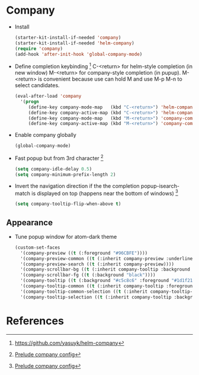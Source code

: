 * Company

- Install
  #+begin_src emacs-lisp
    (starter-kit-install-if-needed 'company)
    (starter-kit-install-if-needed 'helm-company)
    (require 'company)
    (add-hook 'after-init-hook 'global-company-mode)
  #+end_src

- Define completion keybinding [2]
  C-<return> for helm-style completion (in new window)
  M-<return> for company-style completion (in pupup). M-<return> is
  convenient because use can hold M and use M-p M-n to select candidates.
  #+begin_src emacs-lisp
    (eval-after-load 'company
      '(progn
         (define-key company-mode-map   (kbd "C-<return>") 'helm-company)
         (define-key company-active-map (kbd "C-<return>") 'helm-company)
         (define-key company-mode-map   (kbd "M-<return>") 'company-complete)
         (define-key company-active-map (kbd "M-<return>") 'company-complete)))
  #+end_src

- Enable company globally
  #+begin_src emacs-lisp
    (global-company-mode)
  #+end_src

- Fast popup but from 3rd character [1]
  #+begin_src emacs-lisp
    (setq company-idle-delay 0.5)
    (setq company-minimum-prefix-length 2)
  #+end_src

- Invert the navigation direction if the the completion
  popup-isearch-match is displayed on top (happens near the bottom of
  windows) [1]
  #+begin_src emacs-lisp
    (setq company-tooltip-flip-when-above t)
  #+end_src

** Appearance

- Tune popup window for atom-dark theme
  #+begin_src emacs-lisp
   (custom-set-faces
     '(company-preview ((t (:foreground "#96CBFE"))))
     '(company-preview-common ((t (:inherit company-preview :underline "#96CBFE"))))
     '(company-preview-search ((t (:inherit company-preview))))
     '(company-scrollbar-bg ((t (:inherit company-tooltip :background "dim gray"))))
     '(company-scrollbar-fg ((t (:background "black"))))
     '(company-tooltip ((t (:background "#c5c8c6" :foreground "#1d1f21"))))
     '(company-tooltip-common ((t (:inherit company-tooltip :foreground "red4"))))
     '(company-tooltip-common-selection ((t (:inherit company-tooltip-selection :background "#96CBFE"))))
     '(company-tooltip-selection ((t (:inherit company-tooltip :background "#96CBFE")))))
  #+end_src

* References

[1] [[https://github.com/bbatsov/prelude/blob/master/modules/prelude-company.el][Prelude company config]]
[2] https://github.com/yasuyk/helm-company
